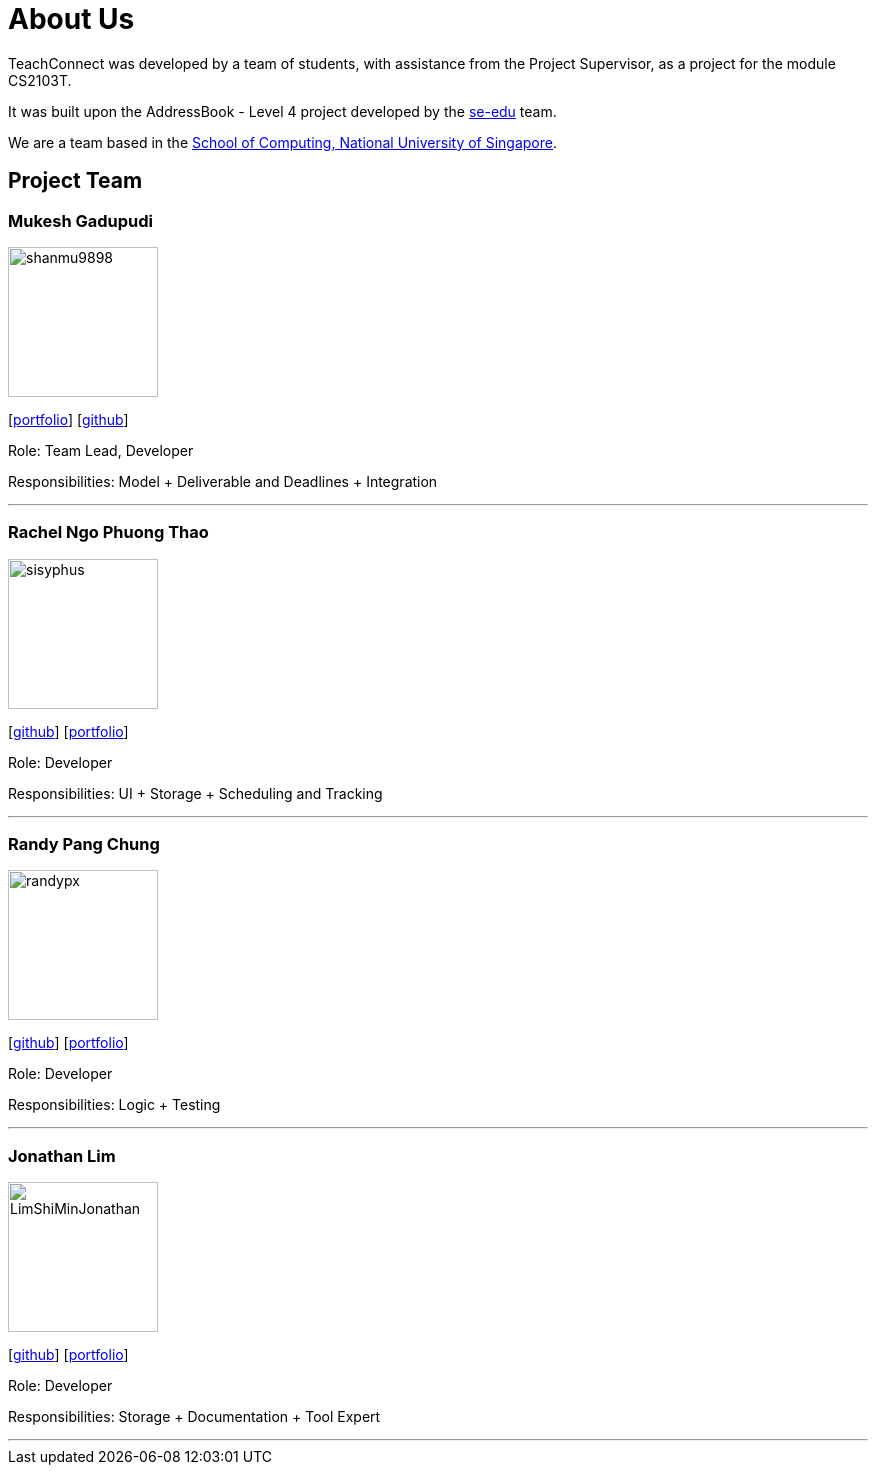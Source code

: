 = About Us
:relfileprefix: team/
:imagesDir: images
:stylesDir: stylesheets

TeachConnect was developed by a team of students, with assistance from the Project Supervisor, as a project
for the module CS2103T.

It was built upon the AddressBook - Level 4 project developed by the https://se-edu.github.io/docs/Team.html[se-edu]
team.

We are a team based in the http://www.comp.nus.edu.sg[School of Computing, National University of Singapore].

== Project Team

=== Mukesh Gadupudi
image::shanmu9898.jpg[width="150", align="left"]
{empty}[https://www.linkedin.com/in/mukesh-gadupudi-420a11139/[portfolio]] [https://github.com/shanmu9898[github]] 

Role: Team Lead, Developer

Responsibilities: Model + Deliverable and Deadlines + Integration

'''

=== Rachel Ngo Phuong Thao
image::sisyphus.jpg[width="150", align="left"]
{empty}[http://github.com/Sisyphus[github]] [<<johndoe#, portfolio>>]

Role: Developer

Responsibilities: UI + Storage + Scheduling and Tracking

'''

=== Randy Pang Chung
image::randypx.jpg[width="150", align="left"]
{empty}[http://github.com/randypx[github]] [<<johndoe#, portfolio>>]

Role: Developer

Responsibilities: Logic + Testing

'''

=== Jonathan Lim
image::LimShiMinJonathan.jpg[width="150", align="left"]
{empty}[http://github.com/LimShiMinJonathan[github]] [<<johndoe#, portfolio>>]

Role: Developer

Responsibilities: Storage + Documentation + Tool Expert

'''


